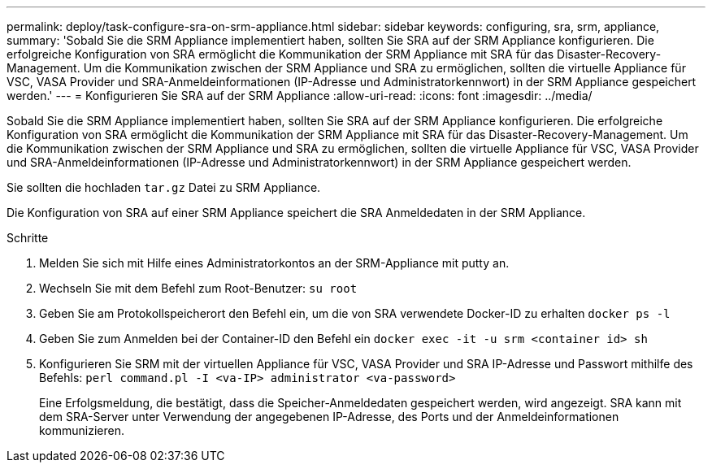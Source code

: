 ---
permalink: deploy/task-configure-sra-on-srm-appliance.html 
sidebar: sidebar 
keywords: configuring, sra, srm, appliance, 
summary: 'Sobald Sie die SRM Appliance implementiert haben, sollten Sie SRA auf der SRM Appliance konfigurieren. Die erfolgreiche Konfiguration von SRA ermöglicht die Kommunikation der SRM Appliance mit SRA für das Disaster-Recovery-Management. Um die Kommunikation zwischen der SRM Appliance und SRA zu ermöglichen, sollten die virtuelle Appliance für VSC, VASA Provider und SRA-Anmeldeinformationen (IP-Adresse und Administratorkennwort) in der SRM Appliance gespeichert werden.' 
---
= Konfigurieren Sie SRA auf der SRM Appliance
:allow-uri-read: 
:icons: font
:imagesdir: ../media/


[role="lead"]
Sobald Sie die SRM Appliance implementiert haben, sollten Sie SRA auf der SRM Appliance konfigurieren. Die erfolgreiche Konfiguration von SRA ermöglicht die Kommunikation der SRM Appliance mit SRA für das Disaster-Recovery-Management. Um die Kommunikation zwischen der SRM Appliance und SRA zu ermöglichen, sollten die virtuelle Appliance für VSC, VASA Provider und SRA-Anmeldeinformationen (IP-Adresse und Administratorkennwort) in der SRM Appliance gespeichert werden.

Sie sollten die hochladen `tar.gz` Datei zu SRM Appliance.

Die Konfiguration von SRA auf einer SRM Appliance speichert die SRA Anmeldedaten in der SRM Appliance.

.Schritte
. Melden Sie sich mit Hilfe eines Administratorkontos an der SRM-Appliance mit putty an.
. Wechseln Sie mit dem Befehl zum Root-Benutzer: `su root`
. Geben Sie am Protokollspeicherort den Befehl ein, um die von SRA verwendete Docker-ID zu erhalten `docker ps -l`
. Geben Sie zum Anmelden bei der Container-ID den Befehl ein `docker exec -it -u srm <container id> sh`
. Konfigurieren Sie SRM mit der virtuellen Appliance für VSC, VASA Provider und SRA IP-Adresse und Passwort mithilfe des Befehls: `perl command.pl -I <va-IP> administrator <va-password>`
+
Eine Erfolgsmeldung, die bestätigt, dass die Speicher-Anmeldedaten gespeichert werden, wird angezeigt. SRA kann mit dem SRA-Server unter Verwendung der angegebenen IP-Adresse, des Ports und der Anmeldeinformationen kommunizieren.


